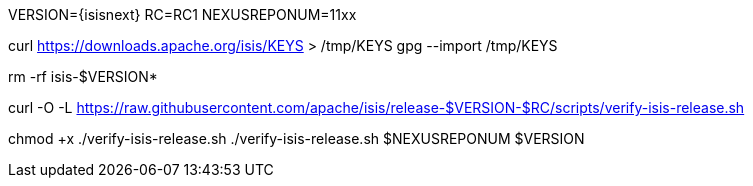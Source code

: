 VERSION={isisnext}
RC=RC1
NEXUSREPONUM=11xx

curl https://downloads.apache.org/isis/KEYS > /tmp/KEYS
gpg --import /tmp/KEYS

rm -rf isis-$VERSION*

curl -O -L https://raw.githubusercontent.com/apache/isis/release-$VERSION-$RC/scripts/verify-isis-release.sh

chmod +x ./verify-isis-release.sh
./verify-isis-release.sh $NEXUSREPONUM $VERSION
